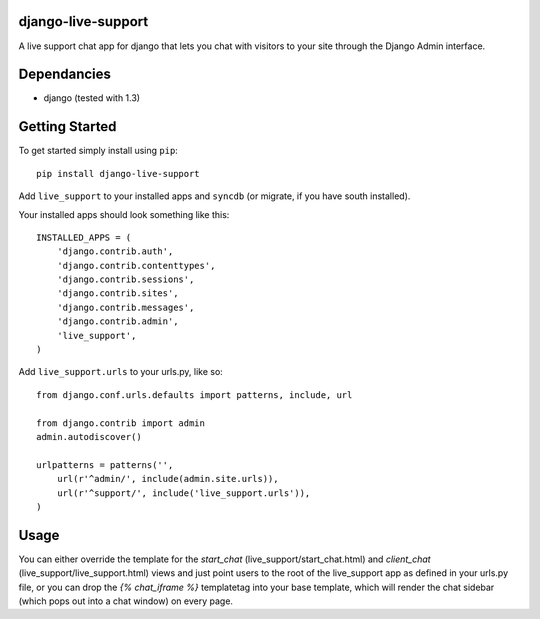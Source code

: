 django-live-support
=================
A live support chat app for django that lets you chat with visitors to your
site through the Django Admin interface.

Dependancies
============

- django (tested with 1.3)

Getting Started
=============

To get started simply install using ``pip``:
::
    pip install django-live-support

Add ``live_support`` to your installed apps and ``syncdb`` (or migrate, if 
you have south installed).

Your installed apps should look something like this:
::
	INSTALLED_APPS = (
	    'django.contrib.auth',
	    'django.contrib.contenttypes',
	    'django.contrib.sessions',
	    'django.contrib.sites',
	    'django.contrib.messages',
	    'django.contrib.admin',
	    'live_support',
	)

Add ``live_support.urls`` to your urls.py, like so:
::
    from django.conf.urls.defaults import patterns, include, url

    from django.contrib import admin
    admin.autodiscover()

    urlpatterns = patterns('',
        url(r'^admin/', include(admin.site.urls)),
        url(r'^support/', include('live_support.urls')),
    )

	
Usage
=============

You can either override the template for the `start_chat` 
(live_support/start_chat.html) and `client_chat` 
(live_support/live_support.html) views and just point users to the root 
of the live_support app as defined in your urls.py file, or you can drop
the `{% chat_iframe %}` templatetag into your base template, which will
render the chat sidebar (which pops out into a chat window) on every
page.

